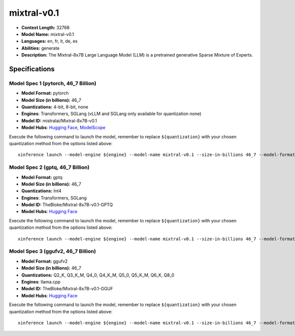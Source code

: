 .. _models_llm_mixtral-v0.1:

========================================
mixtral-v0.1
========================================

- **Context Length:** 32768
- **Model Name:** mixtral-v0.1
- **Languages:** en, fr, it, de, es
- **Abilities:** generate
- **Description:** The Mixtral-8x7B Large Language Model (LLM) is a pretrained generative Sparse Mixture of Experts.

Specifications
^^^^^^^^^^^^^^


Model Spec 1 (pytorch, 46_7 Billion)
++++++++++++++++++++++++++++++++++++++++

- **Model Format:** pytorch
- **Model Size (in billions):** 46_7
- **Quantizations:** 4-bit, 8-bit, none
- **Engines**: Transformers, SGLang (vLLM and SGLang only available for quantization none)
- **Model ID:** mistralai/Mixtral-8x7B-v0.1
- **Model Hubs**:  `Hugging Face <https://huggingface.co/mistralai/Mixtral-8x7B-v0.1>`__, `ModelScope <https://modelscope.cn/models/AI-ModelScope/Mixtral-8x7B-v0.1>`__

Execute the following command to launch the model, remember to replace ``${quantization}`` with your
chosen quantization method from the options listed above::

   xinference launch --model-engine ${engine} --model-name mixtral-v0.1 --size-in-billions 46_7 --model-format pytorch --quantization ${quantization}


Model Spec 2 (gptq, 46_7 Billion)
++++++++++++++++++++++++++++++++++++++++

- **Model Format:** gptq
- **Model Size (in billions):** 46_7
- **Quantizations:** Int4
- **Engines**: Transformers, SGLang
- **Model ID:** TheBloke/Mixtral-8x7B-v0.1-GPTQ
- **Model Hubs**:  `Hugging Face <https://huggingface.co/TheBloke/Mixtral-8x7B-v0.1-GPTQ>`__

Execute the following command to launch the model, remember to replace ``${quantization}`` with your
chosen quantization method from the options listed above::

   xinference launch --model-engine ${engine} --model-name mixtral-v0.1 --size-in-billions 46_7 --model-format gptq --quantization ${quantization}


Model Spec 3 (ggufv2, 46_7 Billion)
++++++++++++++++++++++++++++++++++++++++

- **Model Format:** ggufv2
- **Model Size (in billions):** 46_7
- **Quantizations:** Q2_K, Q3_K_M, Q4_0, Q4_K_M, Q5_0, Q5_K_M, Q6_K, Q8_0
- **Engines**: llama.cpp
- **Model ID:** TheBloke/Mixtral-8x7B-v0.1-GGUF
- **Model Hubs**:  `Hugging Face <https://huggingface.co/TheBloke/Mixtral-8x7B-v0.1-GGUF>`__

Execute the following command to launch the model, remember to replace ``${quantization}`` with your
chosen quantization method from the options listed above::

   xinference launch --model-engine ${engine} --model-name mixtral-v0.1 --size-in-billions 46_7 --model-format ggufv2 --quantization ${quantization}

